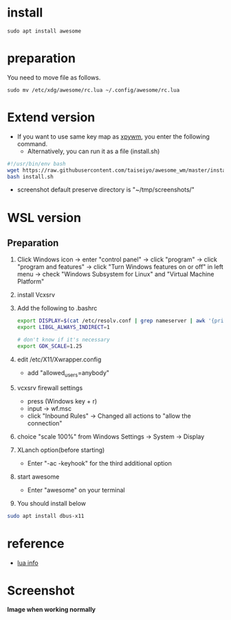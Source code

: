 * install
#+begin_src  
sudo apt install awesome
#+end_src

* preparation
You need to move file as follows.

#+begin_src  
sudo mv /etc/xdg/awesome/rc.lua ~/.config/awesome/rc.lua
#+end_src

* Extend version

- If you want to use same key map as [[https://github.com/h-ohsaki/xpywm][xpywm]], you enter the following command.
  - Alternatively, you can run it as a file (install.sh) 

#+begin_src bash 
#!/usr/bin/env bash
wget https://raw.githubusercontent.com/taiseiyo/awesome_wm/master/install.sh
bash install.sh
#+end_src

- screenshot default preserve directory is "~/tmp/screenshots/"

* WSL version
** Preparation 
1. Click Windows icon → enter "control panel" → click "program" →
   click "program and features" → click "Turn Windows features on or
   off" in left menu → check "Windows Subsystem for Linux" and
   "Virtual Machine Platform"

2. install Vcxsrv

3. Add the following to .bashrc
  #+begin_src bash
  export DISPLAY=$(cat /etc/resolv.conf | grep nameserver | awk '{print $2}'):0
  export LIBGL_ALWAYS_INDIRECT=1

  # don't know if it's necessary 
  export GDK_SCALE=1.25
  #+end_src

4. edit /etc/X11/Xwrapper.config
   - add "allowed_users=anybody"

5. vcxsrv firewall settings
   - press (Windows key + r)
   - input → wf.msc 
   - click "Inbound Rules" → Changed all actions to "allow the connection"

6. choice "scale 100%" from Windows Settings → System → Display

7. XLanch option(before starting) 
   - Enter "-ac -keyhook" for the third additional option 

8. start awesome
   - Enter "awesome" on your terminal

9. You should install below
#+begin_src bash
sudo apt install dbus-x11 
#+end_src

* reference
- [[https://awesomewm.org/apidoc/sample%20files/rc.lua.html][lua info]]

* Screenshot
*Image when working normally*

[[https://raw.githubusercontent.com/taiseiyo/awesome_wm/master/images/screenshot.png]]

